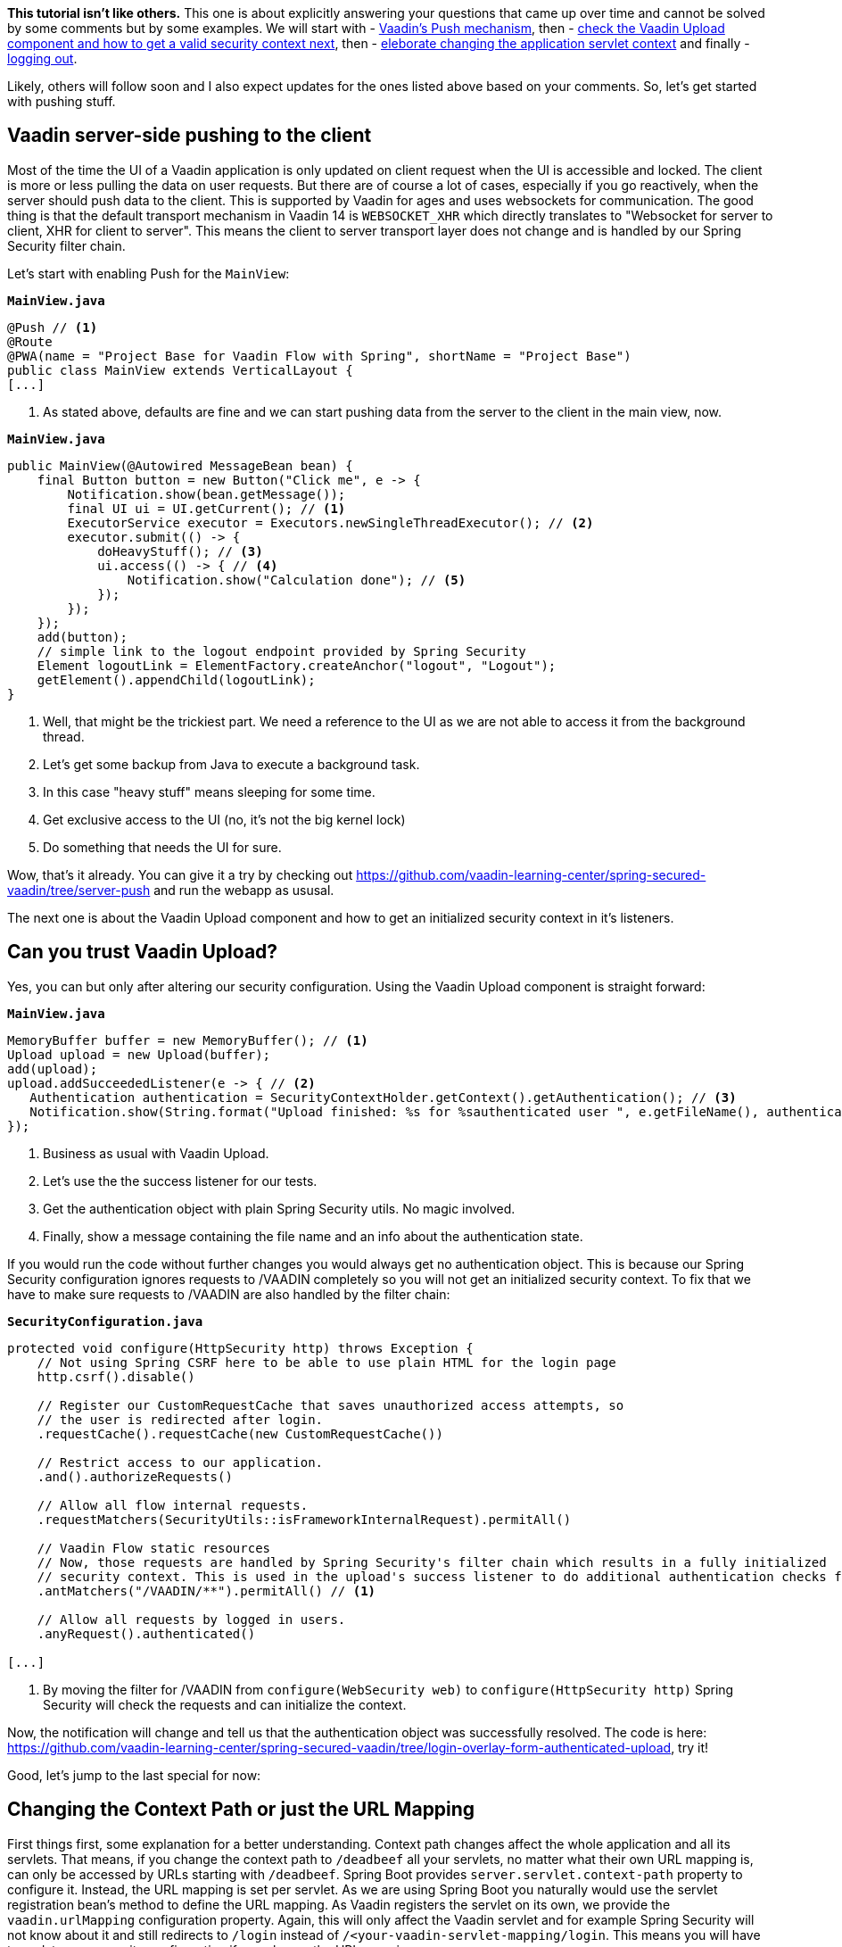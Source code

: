 :title: Spring Security Specials
:author: Paul Römer
:type: text
:tags: Spring, Spring Boot, Security
:description: Learn how to use Push, Upload and other Vaadin specials
:repo: https://github.com/vaadin-learning-center/spring-secured-vaadin/tree/login-overlay-form-ilay
:linkattrs:
:imagesdir: ./images

**This tutorial isn't like others.** This one is about explicitly answering your questions that came up over time and cannot be solved by some comments but by some examples. We will start with
- link:https://github.com/vaadin-learning-center/spring-secured-vaadin/tree/server-push[Vaadin's Push mechanism], then
- link:https://github.com/vaadin-learning-center/spring-secured-vaadin/tree/login-overlay-form-authenticated-upload[check the Vaadin Upload component and how to get a valid security context next], then
- link:https://github.com/vaadin-learning-center/spring-secured-vaadin/tree/login-overlay-form-custom-servlet-context[eleborate changing the application servlet context] and finally
- link:https://github.com/vaadin-learning-center/spring-secured-vaadin/tree/login-overlay-form-ilay[logging out].

Likely, others will follow soon and I also expect updates for the ones listed above based on your comments. So, let's get started with pushing stuff.

== Vaadin server-side pushing to the client

Most of the time the UI of a Vaadin application is only updated on client request when the UI is accessible and locked. The client is more or less pulling the data on user requests. But there are of course a lot of cases, especially if you go reactively, when the server should push data to the client. This is supported by Vaadin for ages and uses websockets for communication. The good thing is that the default transport mechanism in Vaadin 14 is `WEBSOCKET_XHR` which directly translates to "Websocket for server to client, XHR for client to server". This means the client to server transport layer does not change and is handled by our Spring Security filter chain.

Let's start with enabling Push for the `MainView`:

.`*MainView.java*`
[source,java,linenums]
----
@Push // <1>
@Route
@PWA(name = "Project Base for Vaadin Flow with Spring", shortName = "Project Base")
public class MainView extends VerticalLayout {
[...]
----
<1> As stated above, defaults are fine and we can start pushing data from the server to the client in the main view, now.

.`*MainView.java*`
[source,java,linenums]
----
public MainView(@Autowired MessageBean bean) {
    final Button button = new Button("Click me", e -> {
        Notification.show(bean.getMessage());
        final UI ui = UI.getCurrent(); // <1>
        ExecutorService executor = Executors.newSingleThreadExecutor(); // <2>
        executor.submit(() -> {
            doHeavyStuff(); // <3>
            ui.access(() -> { // <4>
                Notification.show("Calculation done"); // <5>
            });
        });
    });
    add(button);
    // simple link to the logout endpoint provided by Spring Security
    Element logoutLink = ElementFactory.createAnchor("logout", "Logout");
    getElement().appendChild(logoutLink);
}
----
<1> Well, that might be the trickiest part. We need a reference to the UI as we are not able to access it from the background thread.
<2> Let's get some backup from Java to execute a background task.
<3> In this case "heavy stuff" means sleeping for some time.
<4> Get exclusive access to the UI (no, it's not the big kernel lock)
<5> Do something that needs the UI for sure.

Wow, that's it already. You can give it a try by checking out https://github.com/vaadin-learning-center/spring-secured-vaadin/tree/server-push and run the webapp as ususal.

The next one is about the Vaadin Upload component and how to get an initialized security context in it's listeners.

== Can you trust Vaadin Upload?

Yes, you can but only after altering our security configuration. Using the Vaadin Upload component is straight forward:

.`*MainView.java*`
[source,java,linenums]
----
MemoryBuffer buffer = new MemoryBuffer(); // <1>
Upload upload = new Upload(buffer);
add(upload);
upload.addSucceededListener(e -> { // <2>
   Authentication authentication = SecurityContextHolder.getContext().getAuthentication(); // <3>
   Notification.show(String.format("Upload finished: %s for %sauthenticated user ", e.getFileName(), authentication == null ? "non-" : "")); // <4>
});
----
<1> Business as usual with Vaadin Upload.
<2> Let's use the the success listener for our tests.
<3> Get the authentication object with plain Spring Security utils. No magic involved.
<4> Finally, show a message containing the file name and an info about the authentication state.

If you would run the code without further changes you would always get no authentication object. This is because our Spring Security configuration ignores requests to /VAADIN completely so you will not get an initialized security context. To fix that we have to make sure requests to /VAADIN are also handled by the filter chain:

.`*SecurityConfiguration.java*`
[source,java,linenums]
----
protected void configure(HttpSecurity http) throws Exception {
    // Not using Spring CSRF here to be able to use plain HTML for the login page
    http.csrf().disable()

    // Register our CustomRequestCache that saves unauthorized access attempts, so
    // the user is redirected after login.
    .requestCache().requestCache(new CustomRequestCache())

    // Restrict access to our application.
    .and().authorizeRequests()

    // Allow all flow internal requests.
    .requestMatchers(SecurityUtils::isFrameworkInternalRequest).permitAll()

    // Vaadin Flow static resources
    // Now, those requests are handled by Spring Security's filter chain which results in a fully initialized
    // security context. This is used in the upload's success listener to do additional authentication checks for example.
    .antMatchers("/VAADIN/**").permitAll() // <1>

    // Allow all requests by logged in users.
    .anyRequest().authenticated()

[...]
----
<1> By moving the filter for /VAADIN from `configure(WebSecurity web)` to `configure(HttpSecurity http)` Spring Security will check the requests and can initialize the context.

Now, the notification will change and tell us that the authentication object was successfully resolved. The code is here: https://github.com/vaadin-learning-center/spring-secured-vaadin/tree/login-overlay-form-authenticated-upload, try it!

Good, let's jump to the last special for now:

== Changing the Context Path or just the URL Mapping

First things first, some explanation for a better understanding. Context path changes affect the whole application and all its servlets. That means, if you change the context path to `/deadbeef` all your servlets, no matter what their own URL mapping is, can only be accessed by URLs starting with `/deadbeef`. Spring Boot provides `server.servlet.context-path` property to configure it. Instead, the URL mapping is set per servlet. As we are using Spring Boot you naturally would use the servlet registration bean's method to define the URL mapping. As Vaadin registers the servlet on its own, we provide the `vaadin.urlMapping` configuration property. Again, this will only affect the Vaadin servlet and for example Spring Security will not know about it and still redirects to `/login` instead of `/<your-vaadin-servlet-mapping/login`. This means you will have to update your security configuration if you change the URL mapping.

To me, it is a matter of taste what to use. Personally, I always prefer to keep it simple for life, so I do for my Spring Boot applications and normally have only one servlet per app. In this case `server.servlet.context-path` property is the way to go. But of course there are use-cases in which managing several servlets in one app makes much more sense. Feel free to use whichever approach you want, but do not forget to update your security configuration!

== Get me out of here

We always talk about logging in but never talk about logging out. But from a security point of view it is even more important to get rid of all of your security context so others cannot (re-)use it. As ususal I prefer using endpoints Spring Security provides already and in all our examples we have already defined it:

.`*SecurityConfiguration.java*`
[source,java,linenums]
----
@Override
protected void configure(HttpSecurity http) throws Exception {

    [...]

		// Configure logout
		.and().logout().logoutSuccessUrl(LOGOUT_SUCCESS_URL); // <1>
}
----
<1> Enables the /logout endpoint and redirects to `LOGOUT_SUCCESS_URL` afterwards. Check link:https://docs.spring.io/spring-security/site/docs/current/reference/htmlsingle/#logout-java-configuration[the Spring Security docs] for details.

Next, we have to be able to redirect the user to the endpoint. This part is not trivial as Vaadin's router does not know any view corresponding to the logout endpoint Spring Security provides and will just ignore your request. Actually, this is good as Spring Security expects a full page request anyway. Luckily, Vaadin provides low level access and allows us to add an anchor element via Java easily:

.`*MainView.java*`
[source,java,linenums]
----
public MainView(@Autowired MessageBean bean) {
    [...]
    // simple link to the logout endpoint provided by Spring Security
    Element logoutLink = ElementFactory.createAnchor("logout", "Logout"); // <1>
    getElement().appendChild(logoutLink); // <2>
}
----
<1> Kindly ask the element factory to create an anchor element.
<2> Add it to the main view.

The same approach works for Polymer templates, just add the anchor element declaratively.

